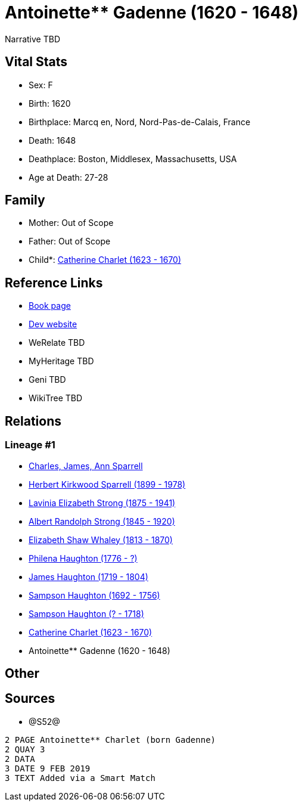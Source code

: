 = Antoinette** Gadenne (1620 - 1648)

Narrative TBD


== Vital Stats


* Sex: F
* Birth: 1620
* Birthplace: Marcq en, Nord, Nord-Pas-de-Calais, France
* Death: 1648
* Deathplace: Boston, Middlesex, Massachusetts, USA
* Age at Death: 27-28


== Family
* Mother: Out of Scope

* Father: Out of Scope

* Child*: https://github.com/sparrell/cfs_ancestors/blob/main/Vol_02_Ships/V2_C5_Ancestors/gen9/gen9.PMPMMPPPM.Catherine_Charlet[Catherine Charlet (1623 - 1670)]



== Reference Links
* https://github.com/sparrell/cfs_ancestors/blob/main/Vol_02_Ships/V2_C5_Ancestors/gen10/gen10.PMPMMPPPMM.Antoinette**_Gadenne[Book page]
* https://cfsjksas.gigalixirapp.com/person?p=p1261[Dev website]
* WeRelate TBD
* MyHeritage TBD
* Geni TBD
* WikiTree TBD

== Relations
=== Lineage #1
* https://github.com/spoarrell/cfs_ancestors/tree/main/Vol_02_Ships/V2_C1_Principals/0_intro_principals.adoc[Charles, James, Ann Sparrell]
* https://github.com/sparrell/cfs_ancestors/blob/main/Vol_02_Ships/V2_C5_Ancestors/gen1/gen1.P.Herbert_Kirkwood_Sparrell[Herbert Kirkwood Sparrell (1899 - 1978)]

* https://github.com/sparrell/cfs_ancestors/blob/main/Vol_02_Ships/V2_C5_Ancestors/gen2/gen2.PM.Lavinia_Elizabeth_Strong[Lavinia Elizabeth Strong (1875 - 1941)]

* https://github.com/sparrell/cfs_ancestors/blob/main/Vol_02_Ships/V2_C5_Ancestors/gen3/gen3.PMP.Albert_Randolph_Strong[Albert Randolph Strong (1845 - 1920)]

* https://github.com/sparrell/cfs_ancestors/blob/main/Vol_02_Ships/V2_C5_Ancestors/gen4/gen4.PMPM.Elizabeth_Shaw_Whaley[Elizabeth Shaw Whaley (1813 - 1870)]

* https://github.com/sparrell/cfs_ancestors/blob/main/Vol_02_Ships/V2_C5_Ancestors/gen5/gen5.PMPMM.Philena_Haughton[Philena Haughton (1776 - ?)]

* https://github.com/sparrell/cfs_ancestors/blob/main/Vol_02_Ships/V2_C5_Ancestors/gen6/gen6.PMPMMP.James_Haughton[James Haughton (1719 - 1804)]

* https://github.com/sparrell/cfs_ancestors/blob/main/Vol_02_Ships/V2_C5_Ancestors/gen7/gen7.PMPMMPP.Sampson_Haughton[Sampson Haughton (1692 - 1756)]

* https://github.com/sparrell/cfs_ancestors/blob/main/Vol_02_Ships/V2_C5_Ancestors/gen8/gen8.PMPMMPPP.Sampson_Haughton[Sampson Haughton (? - 1718)]

* https://github.com/sparrell/cfs_ancestors/blob/main/Vol_02_Ships/V2_C5_Ancestors/gen9/gen9.PMPMMPPPM.Catherine_Charlet[Catherine Charlet (1623 - 1670)]

* Antoinette** Gadenne (1620 - 1648)


== Other

== Sources
* @S52@
----
2 PAGE Antoinette** Charlet (born Gadenne)
2 QUAY 3
2 DATA
3 DATE 9 FEB 2019
3 TEXT Added via a Smart Match
----

